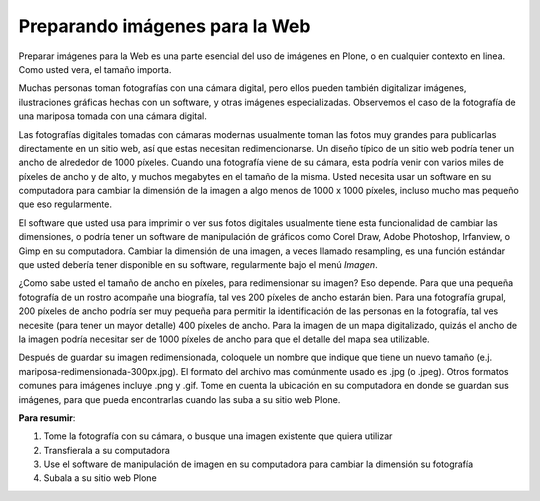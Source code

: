 .. -*- coding: utf-8 -*-

.. _preparando-imagenes-para-la-web:

Preparando imágenes para la Web
=====================================

Preparar imágenes para la Web es una parte esencial del uso de imágenes en
Plone, o en cualquier contexto en linea. Como usted vera, el tamaño importa.

Muchas personas toman fotografías con una cámara digital, pero ellos pueden
también digitalizar imágenes, ilustraciones gráficas hechas con un software,
y otras imágenes especializadas. Observemos el caso de la fotografía de una
mariposa tomada con una cámara digital.

Las fotografías digitales tomadas con cámaras modernas usualmente toman las
fotos muy grandes para publicarlas directamente en un sitio web, así que
estas necesitan redimencionarse. Un diseño típico de un sitio web podría
tener un ancho de alrededor de 1000 píxeles. Cuando una fotografía viene de
su cámara, esta podría venir con varios miles de píxeles de ancho y de alto,
y muchos megabytes en el tamaño de la misma. Usted necesita usar un software
en su computadora para cambiar la dimensión de la imagen a algo menos de 1000
x 1000 píxeles, incluso mucho mas pequeño que eso regularmente.

El software que usted usa para imprimir o ver sus fotos digitales usualmente
tiene esta funcionalidad de cambiar las dimensiones, o podría tener un
software de manipulación de gráficos como Corel Draw, Adobe Photoshop,
Irfanview, o Gimp en su computadora. Cambiar la dimensión de una imagen, a
veces llamado resampling, es una función estándar que usted debería tener
disponible en su software, regularmente bajo el menú *Imagen*.

¿Como sabe usted el tamaño de ancho en píxeles, para redimensionar su imagen?
Eso depende. Para que una pequeña fotografía de un rostro acompañe una
biografía, tal ves 200 píxeles de ancho estarán bien. Para una fotografía
grupal, 200 píxeles de ancho podría ser muy pequeña para permitir la
identificación de las personas en la fotografía, tal ves necesite (para tener
un mayor detalle) 400 píxeles de ancho. Para la imagen de un mapa
digitalizado, quizás el ancho de la imagen podría necesitar ser de 1000
píxeles de ancho para que el detalle del mapa sea utilizable.

Después de guardar su imagen redimensionada, coloquele un nombre que indique
que tiene un nuevo tamaño (e.j. mariposa-redimensionada-300px.jpg). El
formato del archivo mas comúnmente usado es .jpg (o .jpeg). Otros formatos
comunes para imágenes incluye .png y .gif. Tome en cuenta la ubicación en su
computadora en donde se guardan sus imágenes, para que pueda encontrarlas
cuando las suba a su sitio web Plone.

.. image:: ../images/a.png
  :alt: image_resizing.png
  :align: center


**Para resumir**:

1.  Tome la fotografía con su cámara, o busque una imagen existente que
    quiera utilizar
2.  Transfierala a su computadora
3.  Use el software de manipulación de imagen en su computadora para
    cambiar la dimensión su fotografía
4.  Subala a su sitio web Plone

